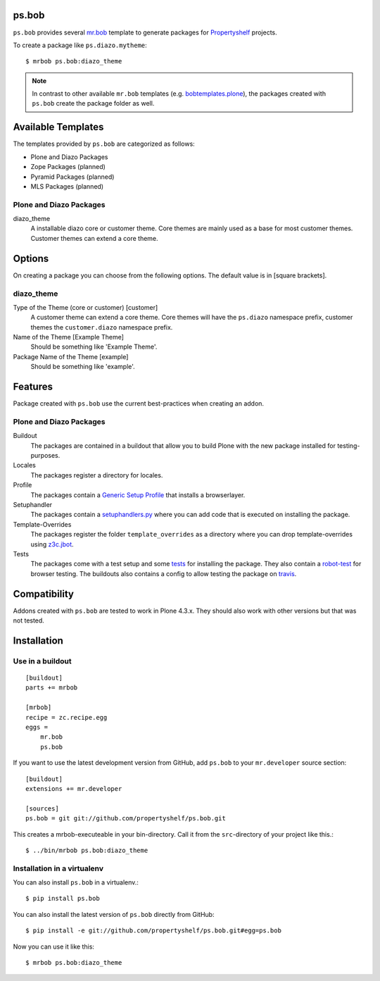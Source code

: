 ps.bob
======

``ps.bob`` provides several `mr.bob`_ template to generate packages for `Propertyshelf`_ projects.

To create a package like ``ps.diazo.mytheme``::

    $ mrbob ps.bob:diazo_theme

.. note::
    In contrast to other available ``mr.bob`` templates (e.g. `bobtemplates.plone`_), the packages created with ``ps.bob`` create the package folder as well.


Available Templates
===================

The templates provided by ``ps.bob`` are categorized as follows:

- Plone and Diazo Packages
- Zope Packages (planned)
- Pyramid Packages (planned)
- MLS Packages (planned)

Plone and Diazo Packages
------------------------

diazo_theme
    A installable diazo core or customer theme.
    Core themes are mainly used as a base for most customer themes.
    Customer themes can extend a core theme.


Options
=======

On creating a package you can choose from the following options. The default value is in [square brackets].

diazo_theme
-----------

Type of the Theme (core or customer) [customer]
    A customer theme can extend a core theme.
    Core themes will have the ``ps.diazo`` namespace prefix, customer themes the ``customer.diazo`` namespace prefix.

Name of the Theme [Example Theme]
    Should be something like 'Example Theme'.

Package Name of the Theme [example]
    Should be something like 'example'.


Features
========

Package created with ``ps.bob`` use the current best-practices when creating an addon.


Plone and Diazo Packages
------------------------

Buildout
    The packages are contained in a buildout that allow you to build Plone with the new package installed for testing-purposes.

Locales
    The packages register a directory for locales.

Profile
    The packages contain a `Generic Setup Profile`_ that installs a browserlayer.

Setuphandler
    The packages contain a `setuphandlers.py`_ where you can add code that is executed on installing the package.

Template-Overrides
    The packages register the folder ``template_overrides`` as a directory where you can drop template-overrides using `z3c.jbot`_.

Tests
    The packages come with a test setup and some `tests`_ for installing the package.
    They also contain a `robot-test`_ for browser testing.
    The buildouts also contains a config to allow testing the package on `travis`_.



Compatibility
=============

Addons created with ``ps.bob`` are tested to work in Plone 4.3.x.
They should also work with other versions but that was not tested.


Installation
============

Use in a buildout
-----------------

::

    [buildout]
    parts += mrbob

    [mrbob]
    recipe = zc.recipe.egg
    eggs =
        mr.bob
        ps.bob

If you want to use the latest development version from GitHub, add ``ps.bob`` to your ``mr.developer`` source section::

    [buildout]
    extensions += mr.developer

    [sources]
    ps.bob = git git://github.com/propertyshelf/ps.bob.git


This creates a mrbob-executeable in your bin-directory.
Call it from the ``src``-directory of your project like this.::

    $ ../bin/mrbob ps.bob:diazo_theme


Installation in a virtualenv
----------------------------

You can also install ``ps.bob`` in a virtualenv.::

    $ pip install ps.bob

You can also install the latest version of ``ps.bob`` directly from GitHub::

    $ pip install -e git://github.com/propertyshelf/ps.bob.git#egg=ps.bob

Now you can use it like this::

    $ mrbob ps.bob:diazo_theme


.. _`mr.bob`: http://mrbob.readthedocs.org/en/latest/
.. _`Generic Setup Profile`: http://docs.plone.org/develop/addons/components/genericsetup.html
.. _`Propertyshelf`: http://propertyshelf.com
.. _`robot-test`: http://docs.plone.org/external/plone.app.robotframework/docs/source/index.html
.. _`setuphandlers.py`: http://docs.plone.org/develop/addons/components/genericsetup.html?highlight=setuphandler#custom-installer-code-setuphandlers-py
.. _`tests`: http://docs.plone.org/external/plone.app.testing/docs/source/index.html
.. _`travis`: http://travis-ci.org/
.. _`z3c.jbot`: https://pypi.python.org/pypi/z3c.jbot
.. _`bobtemplates.plone`: https://github.com/plone/bobtemplates.plone
